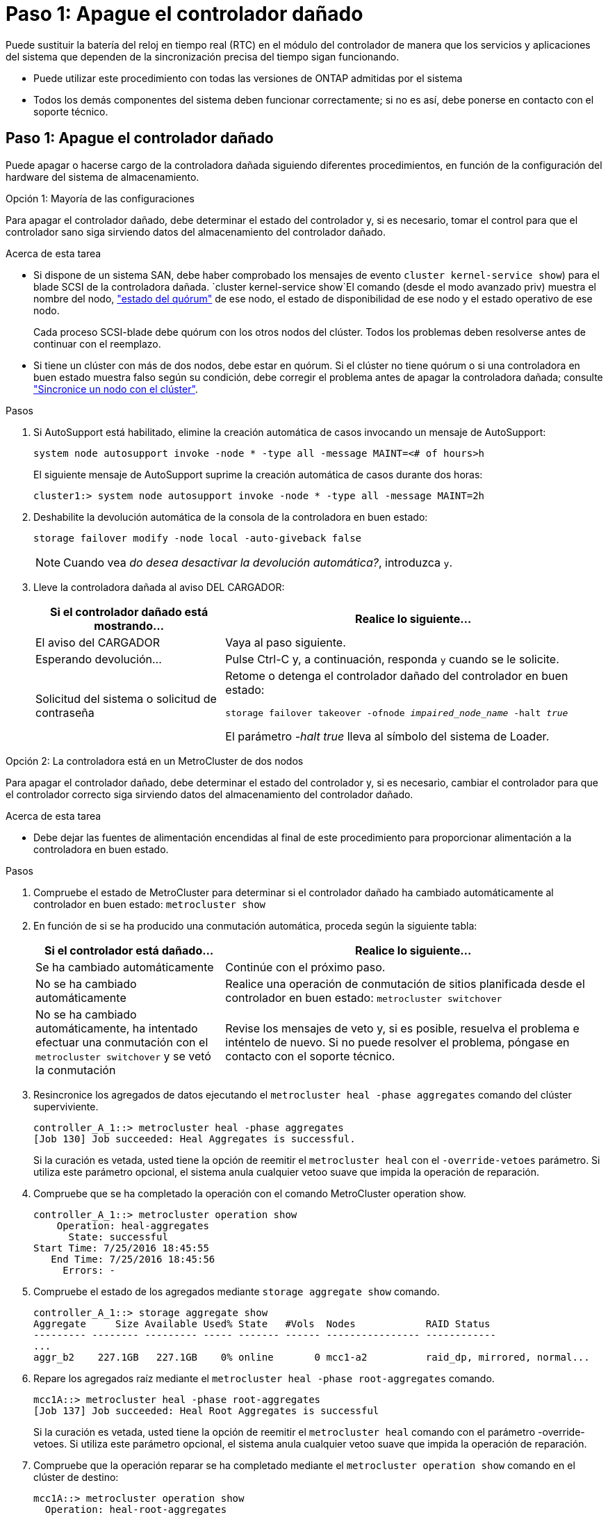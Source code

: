 = Paso 1: Apague el controlador dañado
:allow-uri-read: 


Puede sustituir la batería del reloj en tiempo real (RTC) en el módulo del controlador de manera que los servicios y aplicaciones del sistema que dependen de la sincronización precisa del tiempo sigan funcionando.

* Puede utilizar este procedimiento con todas las versiones de ONTAP admitidas por el sistema
* Todos los demás componentes del sistema deben funcionar correctamente; si no es así, debe ponerse en contacto con el soporte técnico.




== Paso 1: Apague el controlador dañado

Puede apagar o hacerse cargo de la controladora dañada siguiendo diferentes procedimientos, en función de la configuración del hardware del sistema de almacenamiento.

[role="tabbed-block"]
====
.Opción 1: Mayoría de las configuraciones
--
Para apagar el controlador dañado, debe determinar el estado del controlador y, si es necesario, tomar el control para que el controlador sano siga sirviendo datos del almacenamiento del controlador dañado.

.Acerca de esta tarea
* Si dispone de un sistema SAN, debe haber comprobado los mensajes de evento  `cluster kernel-service show`) para el blade SCSI de la controladora dañada.  `cluster kernel-service show`El comando (desde el modo avanzado priv) muestra el nombre del nodo, link:https://docs.netapp.com/us-en/ontap/system-admin/display-nodes-cluster-task.html["estado del quórum"] de ese nodo, el estado de disponibilidad de ese nodo y el estado operativo de ese nodo.
+
Cada proceso SCSI-blade debe quórum con los otros nodos del clúster. Todos los problemas deben resolverse antes de continuar con el reemplazo.

* Si tiene un clúster con más de dos nodos, debe estar en quórum. Si el clúster no tiene quórum o si una controladora en buen estado muestra falso según su condición, debe corregir el problema antes de apagar la controladora dañada; consulte link:https://docs.netapp.com/us-en/ontap/system-admin/synchronize-node-cluster-task.html?q=Quorum["Sincronice un nodo con el clúster"^].


.Pasos
. Si AutoSupport está habilitado, elimine la creación automática de casos invocando un mensaje de AutoSupport:
+
`system node autosupport invoke -node * -type all -message MAINT=<# of hours>h`

+
El siguiente mensaje de AutoSupport suprime la creación automática de casos durante dos horas:

+
`cluster1:> system node autosupport invoke -node * -type all -message MAINT=2h`

. Deshabilite la devolución automática de la consola de la controladora en buen estado:
+
`storage failover modify -node local -auto-giveback false`

+

NOTE: Cuando vea _do desea desactivar la devolución automática?_, introduzca `y`.

. Lleve la controladora dañada al aviso DEL CARGADOR:
+
[cols="1,2"]
|===
| Si el controlador dañado está mostrando... | Realice lo siguiente... 


 a| 
El aviso del CARGADOR
 a| 
Vaya al paso siguiente.



 a| 
Esperando devolución...
 a| 
Pulse Ctrl-C y, a continuación, responda `y` cuando se le solicite.



 a| 
Solicitud del sistema o solicitud de contraseña
 a| 
Retome o detenga el controlador dañado del controlador en buen estado:

`storage failover takeover -ofnode _impaired_node_name_ -halt _true_`

El parámetro _-halt true_ lleva al símbolo del sistema de Loader.

|===


--
.Opción 2: La controladora está en un MetroCluster de dos nodos
--
Para apagar el controlador dañado, debe determinar el estado del controlador y, si es necesario, cambiar el controlador para que el controlador correcto siga sirviendo datos del almacenamiento del controlador dañado.

.Acerca de esta tarea
* Debe dejar las fuentes de alimentación encendidas al final de este procedimiento para proporcionar alimentación a la controladora en buen estado.


.Pasos
. Compruebe el estado de MetroCluster para determinar si el controlador dañado ha cambiado automáticamente al controlador en buen estado: `metrocluster show`
. En función de si se ha producido una conmutación automática, proceda según la siguiente tabla:
+
[cols="1,2"]
|===
| Si el controlador está dañado... | Realice lo siguiente... 


 a| 
Se ha cambiado automáticamente
 a| 
Continúe con el próximo paso.



 a| 
No se ha cambiado automáticamente
 a| 
Realice una operación de conmutación de sitios planificada desde el controlador en buen estado: `metrocluster switchover`



 a| 
No se ha cambiado automáticamente, ha intentado efectuar una conmutación con el `metrocluster switchover` y se vetó la conmutación
 a| 
Revise los mensajes de veto y, si es posible, resuelva el problema e inténtelo de nuevo. Si no puede resolver el problema, póngase en contacto con el soporte técnico.

|===
. Resincronice los agregados de datos ejecutando el `metrocluster heal -phase aggregates` comando del clúster superviviente.
+
[listing]
----
controller_A_1::> metrocluster heal -phase aggregates
[Job 130] Job succeeded: Heal Aggregates is successful.
----
+
Si la curación es vetada, usted tiene la opción de reemitir el `metrocluster heal` con el `-override-vetoes` parámetro. Si utiliza este parámetro opcional, el sistema anula cualquier vetoo suave que impida la operación de reparación.

. Compruebe que se ha completado la operación con el comando MetroCluster operation show.
+
[listing]
----
controller_A_1::> metrocluster operation show
    Operation: heal-aggregates
      State: successful
Start Time: 7/25/2016 18:45:55
   End Time: 7/25/2016 18:45:56
     Errors: -
----
. Compruebe el estado de los agregados mediante `storage aggregate show` comando.
+
[listing]
----
controller_A_1::> storage aggregate show
Aggregate     Size Available Used% State   #Vols  Nodes            RAID Status
--------- -------- --------- ----- ------- ------ ---------------- ------------
...
aggr_b2    227.1GB   227.1GB    0% online       0 mcc1-a2          raid_dp, mirrored, normal...
----
. Repare los agregados raíz mediante el `metrocluster heal -phase root-aggregates` comando.
+
[listing]
----
mcc1A::> metrocluster heal -phase root-aggregates
[Job 137] Job succeeded: Heal Root Aggregates is successful
----
+
Si la curación es vetada, usted tiene la opción de reemitir el `metrocluster heal` comando con el parámetro -override-vetoes. Si utiliza este parámetro opcional, el sistema anula cualquier vetoo suave que impida la operación de reparación.

. Compruebe que la operación reparar se ha completado mediante el `metrocluster operation show` comando en el clúster de destino:
+
[listing]
----

mcc1A::> metrocluster operation show
  Operation: heal-root-aggregates
      State: successful
 Start Time: 7/29/2016 20:54:41
   End Time: 7/29/2016 20:54:42
     Errors: -
----
. En el módulo del controlador dañado, desconecte las fuentes de alimentación.


--
====


== Paso 2: Extraiga el módulo del controlador

Para acceder a los componentes internos del módulo de controlador, debe extraer el módulo de controlador del chasis.

. Si usted no está ya conectado a tierra, correctamente tierra usted mismo.
. Suelte los retenes del cable de alimentación y, a continuación, desenchufe los cables de las fuentes de alimentación.
. Afloje el gancho y la correa de bucle que sujetan los cables al dispositivo de administración de cables y, a continuación, desconecte los cables del sistema y los SFP (si fuera necesario) del módulo del controlador, manteniendo un seguimiento del lugar en el que estaban conectados los cables.
+
Deje los cables en el dispositivo de administración de cables de manera que cuando vuelva a instalar el dispositivo de administración de cables, los cables estén organizados.

. Retire el dispositivo de administración de cables del módulo del controlador y colóquelo aparte.
. Presione los dos pestillos de bloqueo hacia abajo y, a continuación, gire ambos pestillos hacia abajo al mismo tiempo.
+
El módulo de la controladora se mueve ligeramente fuera del chasis.

+
image::../media/drw_A400_Remove_controller.png[Suelte el módulo del controlador]

+
[cols="1,4"]
|===


 a| 
image:../media/icon_round_1.png["Número de llamada 1"]
 a| 
Pestillos de bloqueo



 a| 
image:../media/icon_round_2.png["Número de llamada 2"]
 a| 
La controladora se mueve ligeramente fuera del chasis

|===
. Deslice el módulo de la controladora para sacarlo del chasis.
+
Asegúrese de que admite la parte inferior del módulo de la controladora cuando la deslice para sacarlo del chasis.

. Coloque el módulo del controlador sobre una superficie plana y estable.




== Paso 3: Sustituya la batería RTC

Debe localizar la batería RTC dentro del módulo del controlador y seguir la secuencia específica de pasos. Consulte el mapa de FRU situado dentro del módulo del controlador para conocer la ubicación de la batería RTC.

Puede utilizar la animación, la ilustración o los pasos escritos siguientes para sustituir la batería RTC.

.Animación: Sustituya la batería RTC
video::80fe7a9b-de6f-46e0-a18b-aadb0157263d[panopto]
image::../media/drw_A400_rtc-batt.png[Retire y sustituya la batería del RTC]

[cols="10,90"]
|===


 a| 
image:../media/icon_round_1.png["Número de llamada 1"]
 a| 
Elevador intermedio



 a| 
image:../media/icon_round_2.png["Número de llamada 2"]
 a| 
Extraiga la batería de RTC



 a| 
image:../media/icon_round_3.png["Número de llamada 3"]
 a| 
Batería del asiento RTC

|===
. Si usted no está ya conectado a tierra, correctamente tierra usted mismo.
. Abra el conducto de aire:
+
.. Presione las lengüetas de bloqueo de los lados del conducto de aire hacia el centro del módulo del controlador.
.. Deslice el conducto de aire hacia la parte posterior del módulo del controlador y gírelo hacia arriba hasta su posición completamente abierta.


. Localice, retire y sustituya la batería RTC:
+
.. Mediante el mapa de FRU, localice la batería RTC en el módulo del controlador.
.. Tire suavemente de la batería para separarla del soporte, gírela del soporte y, a continuación, levántela para sacarla del soporte.
+

NOTE: Tenga en cuenta la polaridad de la batería mientras la retira del soporte. La batería está marcada con un signo más y debe colocarse en el soporte correctamente. Un signo más cerca del soporte le indica cómo debe colocarse la batería.

.. Retire la batería de repuesto de la bolsa de transporte antiestática.
.. Observe la polaridad de la batería RTC y, a continuación, insértela en el soporte inclinando la batería en un ángulo y empujando hacia abajo.


. Inspeccione visualmente la batería para asegurarse de que está completamente instalada en el soporte y de que la polaridad es correcta.
. Cierre el conducto de aire.




== Paso 4: Vuelva a instalar el módulo del controlador y ajuste la fecha y hora después de la sustitución de la batería RTC

Después de sustituir un componente dentro del módulo del controlador, debe volver a instalar el módulo del controlador en el chasis del sistema, restablecer la fecha y la hora en el controlador y, a continuación, reiniciarlo.

Puede utilizar la animación, ilustración o los pasos escritos siguientes para instalar el módulo del controlador en el chasis.

.Animación: Instale el módulo del controlador
video::0310fe80-b129-4685-8fef-ab19010e720a[panopto]
image::../media/drw_A400_Install_controller_source.png[Instale el controlador]

[cols="1,4"]
|===


 a| 
image:../media/icon_round_1.png["Número de llamada 1"]
 a| 
Módulo del controlador



 a| 
image:../media/icon_round_2.png["Número de llamada 2"]
 a| 
Pestillos de bloqueo del controlador

|===
. Si aún no lo ha hecho, cierre la cubierta del conducto de aire o del módulo del controlador.
. Alinee el extremo del módulo del controlador con la abertura del chasis y, a continuación, empuje suavemente el módulo del controlador hasta la mitad del sistema.
+
No inserte completamente el módulo de la controladora en el chasis hasta que se le indique hacerlo.

. Recuperar el sistema, según sea necesario.
+
Si ha quitado los convertidores de medios (QSFP o SFP), recuerde volver a instalarlos si está utilizando cables de fibra óptica.

. Complete la instalación del módulo del controlador:
+
.. Con los pestillos de bloqueo, empuje firmemente el módulo de la controladora en el chasis hasta que cumpla con el plano medio y esté completamente asentado.
+
Los pestillos de bloqueo se elevan cuando el módulo del controlador está completamente asentado.

+

NOTE: No ejerza una fuerza excesiva al deslizar el módulo del controlador hacia el chasis para evitar dañar los conectores.

.. Coloque completamente el módulo del controlador en el chasis girando los pestillos de bloqueo hacia arriba, inclinándolos de manera que borren los pasadores de bloqueo, empuje suavemente el controlador hasta que encaje y, a continuación, baje los pestillos de bloqueo a la posición de bloqueo.
.. Conecte los cables de alimentación a las fuentes de alimentación, vuelva a instalar el collar de bloqueo del cable de alimentación y, a continuación, conecte las fuentes de alimentación a la fuente de alimentación.
+
El módulo del controlador comienza a arrancar tan pronto como se restaura la alimentación. Esté preparado para interrumpir el proceso de arranque.

.. Si aún no lo ha hecho, vuelva a instalar el dispositivo de administración de cables.
.. Interrumpa el proceso de arranque normal y arranque en EL CARGADOR pulsando `Ctrl-C`.
+

NOTE: Si el sistema se detiene en el menú de inicio, seleccione la opción para arrancar EN EL CARGADOR.



. Restablezca la hora y la fecha en la controladora:
+
.. Compruebe la fecha y la hora en el controlador en buen estado con el `show date` comando.
.. En el aviso DEL CARGADOR en la controladora de destino, compruebe la hora y la fecha.
.. Si es necesario, modifique la fecha con el `set date mm/dd/yyyy` comando.
.. Si es necesario, ajuste la hora en GMT utilizando `set time hh:mm:ss` comando.
.. Confirme la fecha y la hora en la controladora de destino.


. En el aviso del CARGADOR, introduzca `bye` Para reiniciar las tarjetas PCIe y otros componentes y dejar que se reinicie la controladora.
. Devuelva el funcionamiento normal de la controladora y devuelva su almacenamiento: `storage failover giveback -ofnode _impaired_node_name_`
. Si la devolución automática está desactivada, vuelva a habilitarla: `storage failover modify -node local -auto-giveback true`




== Paso 5: Vuelva a cambiar los agregados en una configuración MetroCluster de dos nodos

Una vez que haya completado el reemplazo de FRU en una configuración de MetroCluster de dos nodos, podrá llevar a cabo la operación de conmutación de estado de MetroCluster. De este modo, la configuración vuelve a su estado operativo normal, con las máquinas virtuales de almacenamiento (SVM) sincronizada en el sitio anteriormente afectado que ahora están activas y sirviendo datos de los pools de discos locales.

Esta tarea solo se aplica a configuraciones MetroCluster de dos nodos.

.Pasos
. Compruebe que todos los nodos estén en el `enabled` provincia: `metrocluster node show`
+
[listing]
----
cluster_B::>  metrocluster node show

DR                           Configuration  DR
Group Cluster Node           State          Mirroring Mode
----- ------- -------------- -------------- --------- --------------------
1     cluster_A
              controller_A_1 configured     enabled   heal roots completed
      cluster_B
              controller_B_1 configured     enabled   waiting for switchback recovery
2 entries were displayed.
----
. Compruebe que la resincronización se haya completado en todas las SVM: `metrocluster vserver show`
. Compruebe que las migraciones LIF automáticas que realizan las operaciones de reparación se han completado correctamente: `metrocluster check lif show`
. Lleve a cabo la conmutación de estado mediante el `metrocluster switchback` comando desde cualquier nodo del clúster superviviente.
. Compruebe que la operación de conmutación de estado ha finalizado: `metrocluster show`
+
La operación de conmutación de estado ya está en ejecución cuando un clúster está en el `waiting-for-switchback` provincia:

+
[listing]
----
cluster_B::> metrocluster show
Cluster              Configuration State    Mode
--------------------	------------------- 	---------
 Local: cluster_B configured       	switchover
Remote: cluster_A configured       	waiting-for-switchback
----
+
La operación de conmutación de estado se completa cuando los clústeres están en el `normal` estado:

+
[listing]
----
cluster_B::> metrocluster show
Cluster              Configuration State    Mode
--------------------	------------------- 	---------
 Local: cluster_B configured      		normal
Remote: cluster_A configured      		normal
----
+
Si una conmutación de regreso tarda mucho tiempo en terminar, puede comprobar el estado de las líneas base en curso utilizando el `metrocluster config-replication resync-status show` comando.

. Restablecer cualquier configuración de SnapMirror o SnapVault.




== Paso 6: Devuelva la pieza que falló a NetApp

Devuelva la pieza que ha fallado a NetApp, como se describe en las instrucciones de RMA que se suministran con el kit. Consulte https://mysupport.netapp.com/site/info/rma["Devolución de piezas y sustituciones"] la página para obtener más información.
